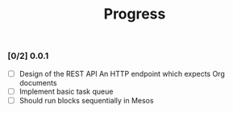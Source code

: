 #+TITLE:	Progress
#+startup:	showeverything

*** [0/2] 0.0.1 

- [ ] Design of the REST API
  An HTTP endpoint which expects Org documents
- [ ] Implement basic task queue
- [ ] Should run blocks sequentially in Mesos

